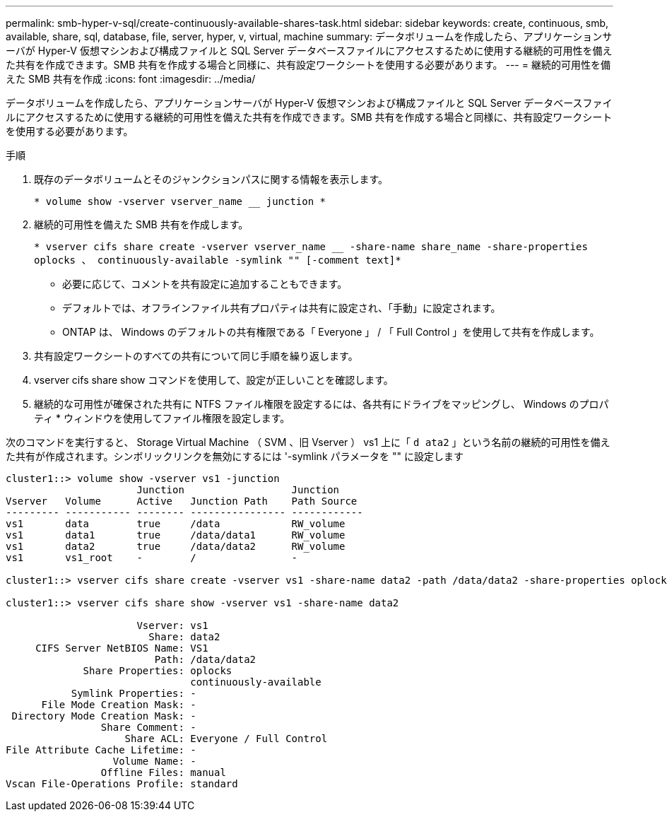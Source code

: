 ---
permalink: smb-hyper-v-sql/create-continuously-available-shares-task.html 
sidebar: sidebar 
keywords: create, continuous, smb, available, share, sql, database, file, server, hyper, v, virtual, machine 
summary: データボリュームを作成したら、アプリケーションサーバが Hyper-V 仮想マシンおよび構成ファイルと SQL Server データベースファイルにアクセスするために使用する継続的可用性を備えた共有を作成できます。SMB 共有を作成する場合と同様に、共有設定ワークシートを使用する必要があります。 
---
= 継続的可用性を備えた SMB 共有を作成
:icons: font
:imagesdir: ../media/


[role="lead"]
データボリュームを作成したら、アプリケーションサーバが Hyper-V 仮想マシンおよび構成ファイルと SQL Server データベースファイルにアクセスするために使用する継続的可用性を備えた共有を作成できます。SMB 共有を作成する場合と同様に、共有設定ワークシートを使用する必要があります。

.手順
. 既存のデータボリュームとそのジャンクションパスに関する情報を表示します。
+
`* volume show -vserver vserver_name __ junction *`

. 継続的可用性を備えた SMB 共有を作成します。
+
`* vserver cifs share create -vserver vserver_name __ -share-name share_name -share-properties oplocks 、 continuously-available -symlink "" [-comment text]*`

+
** 必要に応じて、コメントを共有設定に追加することもできます。
** デフォルトでは、オフラインファイル共有プロパティは共有に設定され、「手動」に設定されます。
** ONTAP は、 Windows のデフォルトの共有権限である「 Everyone 」 / 「 Full Control 」を使用して共有を作成します。


. 共有設定ワークシートのすべての共有について同じ手順を繰り返します。
. vserver cifs share show コマンドを使用して、設定が正しいことを確認します。
. 継続的な可用性が確保された共有に NTFS ファイル権限を設定するには、各共有にドライブをマッピングし、 Windows のプロパティ * ウィンドウを使用してファイル権限を設定します。


次のコマンドを実行すると、 Storage Virtual Machine （ SVM 、旧 Vserver ） vs1 上に「 `d ata2` 」という名前の継続的可用性を備えた共有が作成されます。シンボリックリンクを無効にするには '-symlink パラメータを "" に設定します

[listing]
----
cluster1::> volume show -vserver vs1 -junction
                      Junction                  Junction
Vserver   Volume      Active   Junction Path    Path Source
--------- ----------- -------- ---------------- ------------
vs1       data        true     /data            RW_volume
vs1       data1       true     /data/data1      RW_volume
vs1       data2       true     /data/data2      RW_volume
vs1       vs1_root    -        /                -

cluster1::> vserver cifs share create -vserver vs1 -share-name data2 -path /data/data2 -share-properties oplocks,continuously-available -symlink ""

cluster1::> vserver cifs share show -vserver vs1 -share-name data2

                      Vserver: vs1
                        Share: data2
     CIFS Server NetBIOS Name: VS1
                         Path: /data/data2
             Share Properties: oplocks
                               continuously-available
           Symlink Properties: -
      File Mode Creation Mask: -
 Directory Mode Creation Mask: -
                Share Comment: -
                    Share ACL: Everyone / Full Control
File Attribute Cache Lifetime: -
                  Volume Name: -
                Offline Files: manual
Vscan File-Operations Profile: standard
----